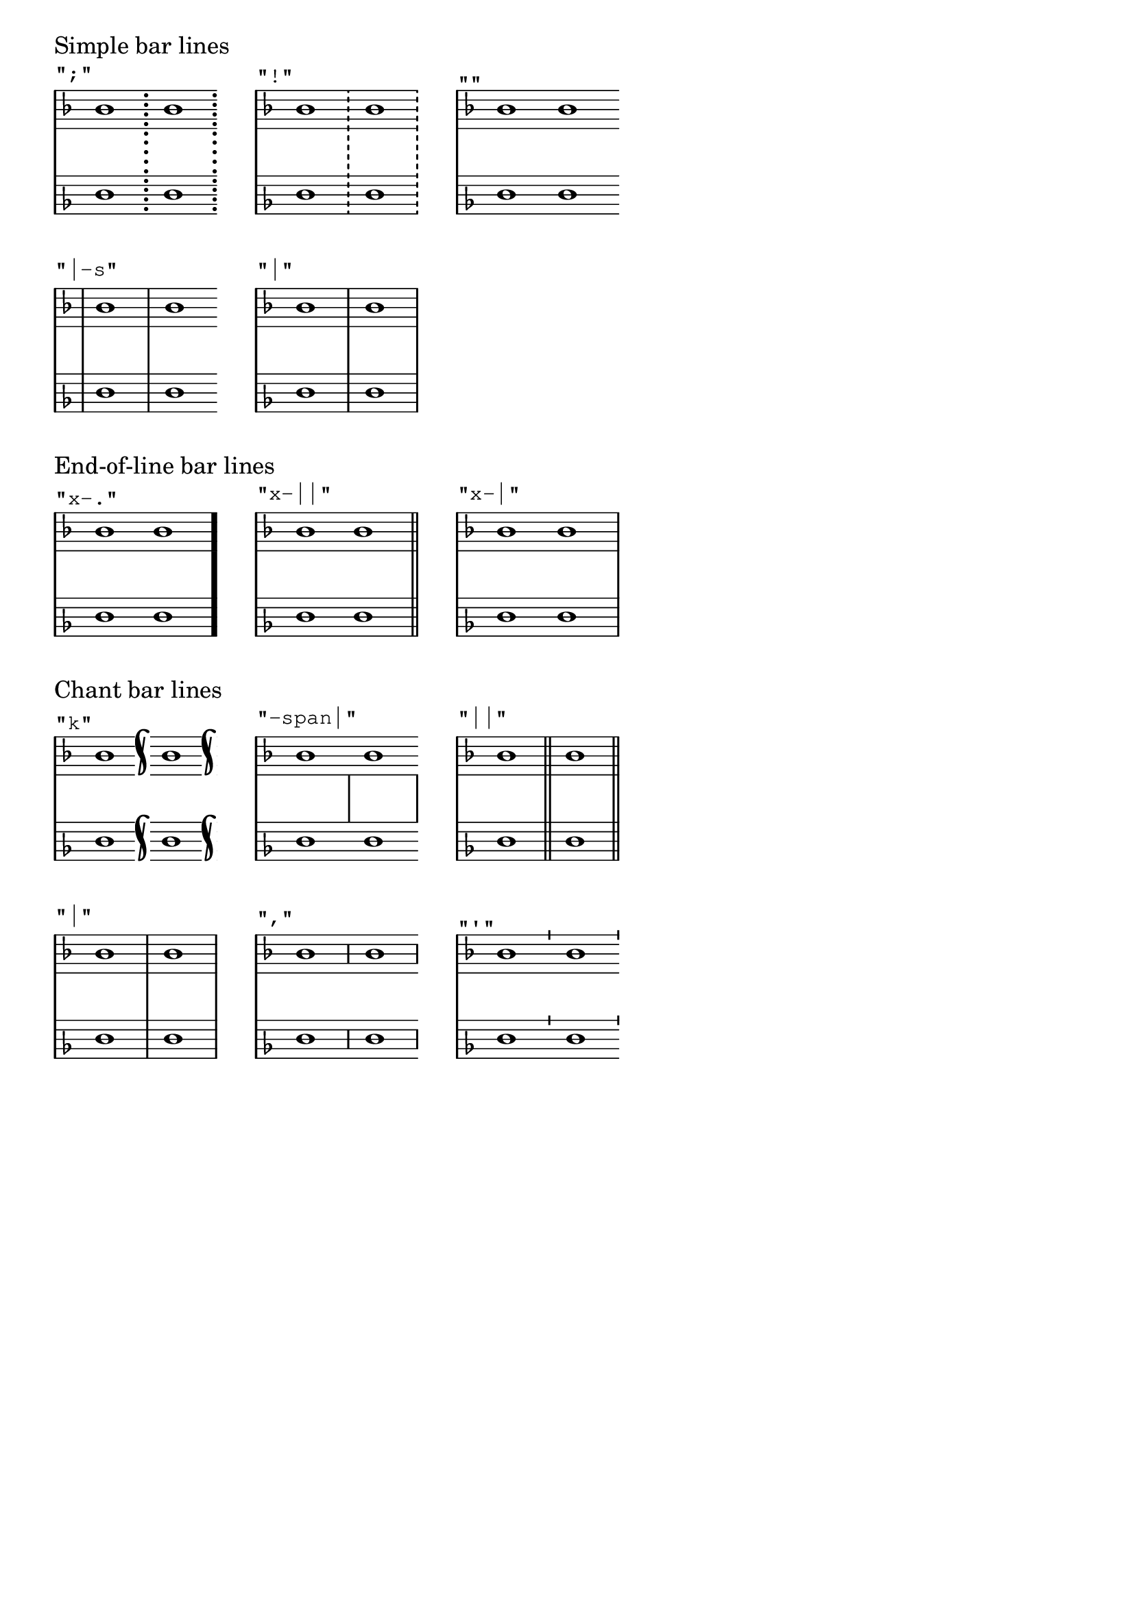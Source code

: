 \version "2.23.13"

#(use-modules (ice-9 match))

\layout {
  \context {
    \Staff
    \remove Clef_engraver
    \remove Time_signature_engraver
  }
  \context {
    \PianoStaff
    \unset systemStartDelimiter
  }
  \context {
    \Score
    \override SectionLabel.font-size = 0
  }
  line-width = 4.5\cm
  ragged-right = ##f
  system-count = 1
}

group-glyphs-alist =
  #'(("Simple bar lines" . ("|" "|-s" ""
                             "!" ";"))
     ("End-of-line bar lines" . ("x-|" "x-||" "x-."))
     ;; "|" and "||" are restated here on purpose
     ("Chant bar lines" . ("'" "," "|"
                            "||" "-span|" "k"))
     ("Section bar lines" . (".|" "|.|" "|."
                              ".|-|" "." ".."
                              ".|-||" "||"))
     ("Segno bar lines" . ("S" "S-||" "|.S"
                            "S-|" "S-S" "|.S-S"))
     ("Start-repeat bar lines" . ("S.|:" ".|:" "[|:"
                                   "S.|:-|" ".|:-|" "[|:-|"
                                   "S.|:-||" ".|:-||" "[|:-||"
                                   "|.S.|:" ".|:-|." "[|:-|."
                                   "|.S.|:-S" "S.|:-S"))
     ("Double-repeat bar lines" . (":..:" ":.|.:" ":|.S.|:"
                                    ":|.:" ":|.|:" ":|.S.|:-S"
                                    ":|][|:"))
     ("End-repeat bar lines" . (":|." ":|.S" #f
                                 ":|]" ":|.S-S")))

seen = #(make-hash-table)

\markuplist
\override #'(padding . 4)
#(map
  (match-lambda
   ((group-title . glyphs)
    #{
      \markup \column {
        \large #group-title
        \vspace #0.3
        \override #'(baseline-skip . 20)
        \table #(make-list 3 LEFT)
          #(map
            (lambda (glyph)
              (if (not glyph) ; allow #f for alignment purposes
                  #{ \markup \null #}
                  (begin
                   (hash-set! seen glyph #t)
                    #{
                      \markup \score {
                        \new PianoStaff <<
                          \new Staff {
                            \sectionLabel \markup \typewriter #(string-append "\"" glyph "\"")
                            \clef treble
                            \key f \major
                            \bar #glyph
                            bes'1
                            \bar #glyph
                            bes'1
                            \bar #glyph
                          }
                          \new Staff {
                            \clef bass
                            \key f \major
                            d1
                            d1
                          }
                        >>
                      }
                    #})))
            (reverse glyphs))
      }
    #}))
  group-glyphs-alist)

% Check that all bar types are included in the alist above.
#(for-each
  (match-lambda
   ((glyph . _)
    (when (not (hash-ref seen glyph))
      (ly:error "Bar type ~s must be added to Documentation/en/included/bar-lines.ly"
                glyph))))
  bar-glyph-alist)
